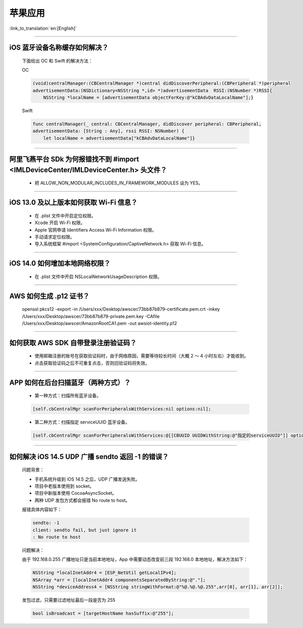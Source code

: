 苹果应用
========

:link_to_translation:`en:[English]`

.. raw:: html

   <style>
   body {counter-reset: h2}
     h2 {counter-reset: h3}
     h2:before {counter-increment: h2; content: counter(h2) ". "}
     h3:before {counter-increment: h3; content: counter(h2) "." counter(h3) ". "}
     h2.nocount:before, h3.nocount:before, { content: ""; counter-increment: none }
   </style>

----------

iOS 蓝牙设备名称缓存如何解决？
--------------------------------

  下面给出 OC 和 Swift 的解决方法：

  OC

  .. code:: text

    (void)centralManager:(CBCentralManager *)central didDiscoverPeripheral:(CBPeripheral *)peripheral 
    advertisementData:(NSDictionary<NSString *,id> *)advertisementData 	RSSI:(NSNumber *)RSSI{
        NSString *localName = [advertisementData objectForKey:@"kCBAdvDataLocalName"];} 

  Swift

  .. code:: text

    func centralManager(_ central: CBCentralManager, didDiscover peripheral: CBPeripheral, 
    advertisementData: [String : Any], rssi RSSI: NSNumber) {
        let localName = advertisementData["kCBAdvDataLocalName"]}

----------

阿里飞燕平台 SDk 为何报错找不到 #import <IMLDeviceCenter/IMLDeviceCenter.h> 头文件？
----------------------------------------------------------------------------------------

  - 把 ALLOW_NON_MODULAR_INCLUDES_IN_FRAMEWORK_MODULES 设为 YES。

----------

iOS 13.0 及以上版本如何获取 Wi-Fi 信息？
------------------------------------------------

  - 在 .plist 文件中开启定位权限。
  - Xcode 开启 Wi-Fi 权限。
  - Apple 官网申请 Identifiers Access Wi-Fi Information 权限。
  - 手动请求定位权限。
  - 导入系统框架 #import <SystemConfiguration/CaptiveNetwork.h> 获取 Wi-Fi 信息。

----------

iOS 14.0 如何增加本地网络权限？
-------------------------------------------

  - 在 .plist 文件中开启 NSLocalNetworkUsageDescription 权限。

----------

AWS 如何生成 .p12 证书？
----------------------------------------

  openssl pkcs12 -export -in /Users/xxx/Desktop/awscer/73bb87b879-certificate.pem.crt -inkey /Users/xxx/Desktop/awscer/73bb87b879-private.pem.key -CAfile /Users/xxx/Desktop/awscer/AmazonRootCA1.pem -out awsiot-identity.p12

----------

如何获取 AWS SDK 自带登录注册验证码？
--------------------------------------------

  - 使用邮箱注册的账号在获取验证码时，由于网络原因，需要等待较长时间（大概 2 ～ 4 小时左右）才能收到。
  - 点击获取验证码之后不可重复点击，否则旧验证码将失效。

----------

APP 如何在后台扫描蓝牙（两种方式）？
--------------------------------------------

  - 第一种方式：扫描所有蓝牙设备。

  .. code:: text
  
    [self.cbCentralMgr scanForPeripheralsWithServices:nil options:nil];

  - 第二种方式：扫描指定 serviceUUID 蓝牙设备。

  .. code:: text

    [self.cbCentralMgr scanForPeripheralsWithServices:@[[CBUUID UUIDWithString:@"指定的serviceUUID"]] options:nil];

----------

如何解决 iOS 14.5 UDP 广播 sendto 返回 -1 的错误？
------------------------------------------------------------------------------------

  问题背景：

  - 手机系统升级到 iOS 14.5 之后，UDP 广播发送失败。
  - 项目中老版本使用到 socket。
  - 项目中新版本使用 CocoaAsyncSocket。
  - 两种 UDP 发包方式都会报错 No route to host。

  报错具体内容如下：

  .. code:: text

    sendto: -1
    client: sendto fail, but just ignore it
    : No route to host
    
  问题解决：

  由于 192.168.0.255 广播地址只是当前本地地址，App 中需要动态改变前三段 192.168.0 本地地址，解决方法如下：

  .. code:: text

    NSString *localInetAddr4 = [ESP_NetUtil getLocalIPv4];
    NSArray *arr = [localInetAddr4 componentsSeparatedByString:@"."];
    NSString *deviceAddress4 = [NSString stringWithFormat:@"%@.%@.%@.255",arr[0], arr[1], arr[2]];

  发包过滤，只需要过滤地址最后一段是否为 255

  .. code:: text
  
    bool isBroadcast = [targetHostName hasSuffix:@"255"];

